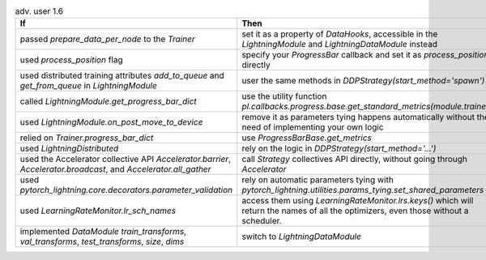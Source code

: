 .. list-table:: adv. user 1.6
   :widths: 40 40 20
   :header-rows: 1

   * - If
     - Then
     - Ref

   * - passed `prepare_data_per_node` to the `Trainer`
     - set it as a property of `DataHooks`, accessible in the `LightningModule` and `LightningDataModule` instead
     - #8958

   * - used  `process_position` flag
     - specify your  `ProgressBar` callback and set it as `process_position` directly
     - #9222

   * - used distributed training attributes `add_to_queue` and `get_from_queue` in `LightningModule`
     - user the same methods in `DDPStrategy(start_method='spawn')`
     - #9118

   * - called `LightningModule.get_progress_bar_dict`
     - use the utility function `pl.callbacks.progress.base.get_standard_metrics(module.trainer)`
     - #9118

   * - used `LightningModule.on_post_move_to_device`
     - remove it as parameters tying happens automatically without the need of implementing your own logic
     - #9525

   * - relied on  `Trainer.progress_bar_dict`
     - use  `ProgressBarBase.get_metrics`
     - #9118

   * - used `LightningDistributed`
     - rely on the logic in `DDPStrategy(start_method='...')`
     - #9691

   * - used the Accelerator collective API `Accelerator.barrier`, `Accelerator.broadcast`, and `Accelerator.all_gather`
     - call `Strategy` collectives API directly, without going through `Accelerator`
     - #9677

   * - used `pytorch_lightning.core.decorators.parameter_validation`
     - rely on automatic parameters tying with `pytorch_lightning.utilities.params_tying.set_shared_parameters`
     - #9525

   * - used `LearningRateMonitor.lr_sch_names`
     - access them using `LearningRateMonitor.lrs.keys()` which will return the names of all the optimizers, even those without a scheduler.
     - #10066

   * - implemented `DataModule`  `train_transforms`, `val_transforms`, `test_transforms`, `size`, `dims`
     - switch to `LightningDataModule`
     - #8851
